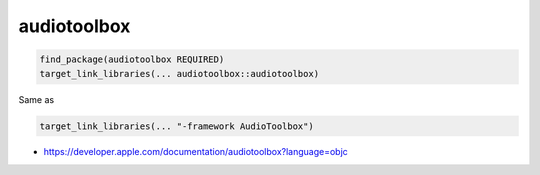 .. spelling::

    audiotoolbox

.. _pkg.audiotoolbox:

audiotoolbox
============

.. code-block:: cmake

    find_package(audiotoolbox REQUIRED)
    target_link_libraries(... audiotoolbox::audiotoolbox)

Same as

.. code-block:: cmake

    target_link_libraries(... "-framework AudioToolbox")

-  https://developer.apple.com/documentation/audiotoolbox?language=objc
